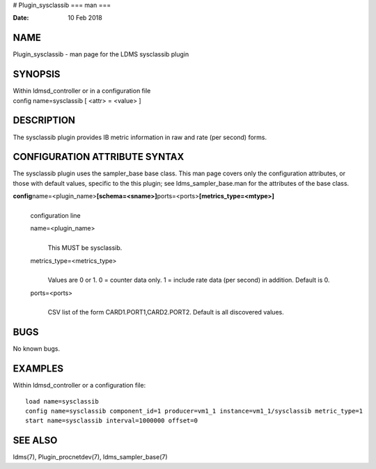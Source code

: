 # Plugin_sysclassib
===
man
===

:Date:   10 Feb 2018

NAME
====

Plugin_sysclassib - man page for the LDMS sysclassib plugin

SYNOPSIS
========

| Within ldmsd_controller or in a configuration file
| config name=sysclassib [ <attr> = <value> ]

DESCRIPTION
===========

The sysclassib plugin provides IB metric information in raw and rate
(per second) forms.

CONFIGURATION ATTRIBUTE SYNTAX
==============================

The sysclassib plugin uses the sampler_base base class. This man page
covers only the configuration attributes, or those with default values,
specific to the this plugin; see ldms_sampler_base.man for the
attributes of the base class.

**config**\ name=<plugin_name>\ **[schema=<sname>]**\ ports=<ports>\ **[metrics_type=<mtype>]**
   | 
   | configuration line

   name=<plugin_name>
      | 
      | This MUST be sysclassib.

   metrics_type=<metrics_type>
      | 
      | Values are 0 or 1. 0 = counter data only. 1 = include rate data
        (per second) in addition. Default is 0.

   ports=<ports>
      | 
      | CSV list of the form CARD1.PORT1,CARD2.PORT2. Default is all
        discovered values.

BUGS
====

No known bugs.

EXAMPLES
========

Within ldmsd_controller or a configuration file:

::

   load name=sysclassib
   config name=sysclassib component_id=1 producer=vm1_1 instance=vm1_1/sysclassib metric_type=1
   start name=sysclassib interval=1000000 offset=0

SEE ALSO
========

ldms(7), Plugin_procnetdev(7), ldms_sampler_base(7)
